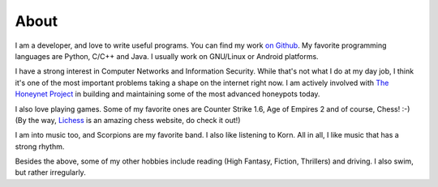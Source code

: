 About
=====

|GitHub| |LinkedIn| |Twitter|

.. |GitHub| image:: /img/icon-github.png
                :target: https://github.com/czardoz
                :width: 40px
                :height: 40px
.. |LinkedIn| image:: /img/icon-linkedin.png
                :target: http://in.linkedin.com/in/aniketpanse
                :width: 40px
                :height: 40px
.. |Twitter| image:: /img/icon-twitter.png
                :target: https://twitter.com/czard0z
                :width: 40px
                :height: 40px

I am a developer, and love to write useful programs. You can find my work `on Github
<https://github.com/czardoz>`_. My favorite programming languages are Python, C/C++ and Java.
I usually work on GNU/Linux or Android platforms.

I have a strong interest in Computer Networks and Information Security. While that's not
what I do at my day job, I think it's one of the most important problems taking a shape
on the internet right now. I am actively involved with `The Honeynet Project <https://
www.honeynet.org/>`_ in building and maintaining some of the most advanced honeypots today.

I also love playing games. Some of my favorite ones are Counter Strike 1.6, Age of
Empires 2 and of course, Chess! :-) (By the way, `Lichess <http://lichess.org/>`_ is an
amazing chess website, do check it out!)

I am into music too, and Scorpions are my favorite band. I also like listening to Korn.
All in all, I like music that has a strong rhythm.

Besides the above, some of my other hobbies include reading (High Fantasy, Fiction,
Thrillers) and driving. I also swim, but rather irregularly.
